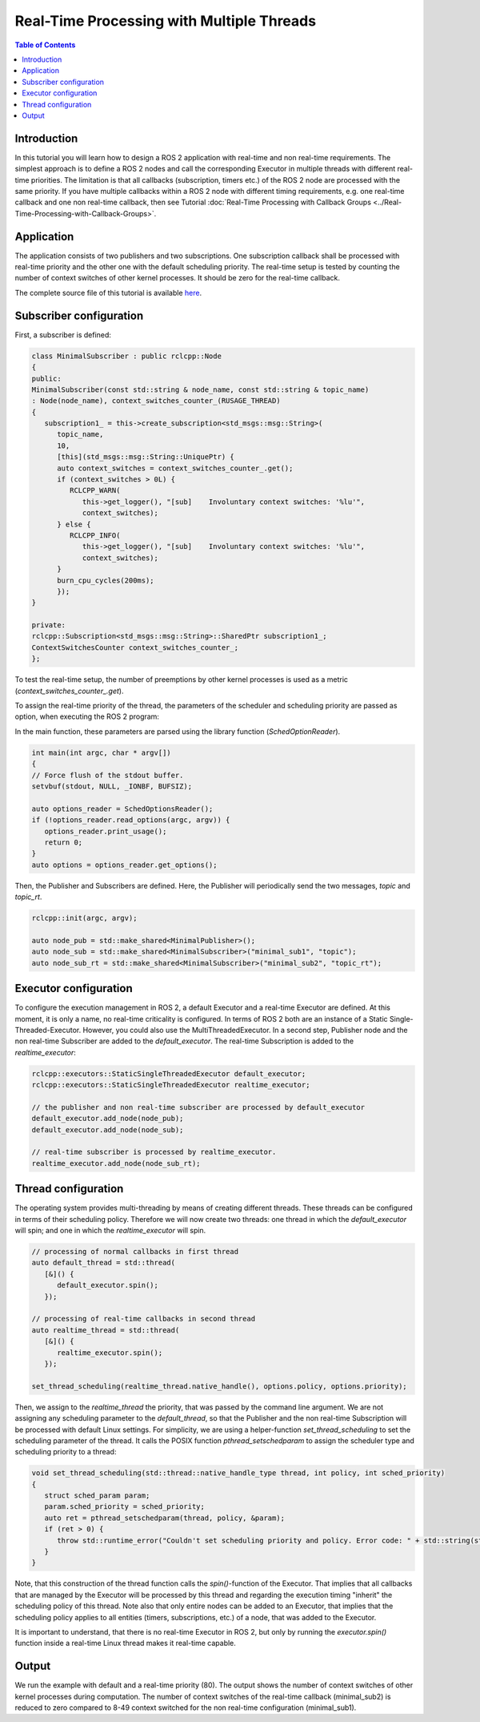 .. _RealTimeTutorial:

Real-Time Processing with Multiple Threads
==========================================

.. contents:: Table of Contents
   :local:



Introduction
------------

In this tutorial you will learn how to design a ROS 2 application with real-time and non real-time requirements. The simplest approach is to define a ROS 2 nodes and call the corresponding Executor in multiple threads with different real-time priorities. The limitation is
that all callbacks (subscription, timers etc.) of the ROS 2 node are processed with the same priority. If you have multiple callbacks within
a ROS 2 node with different timing requirements, e.g. one real-time callback and one non real-time callback, then see Tutorial :doc:`Real-Time Processing with Callback Groups <../Real-Time-Processing-with-Callback-Groups>`.


Application
-----------

The application consists of two publishers and two subscriptions. One subscription callback shall be processed with real-time priority and the other one with the default scheduling priority. The real-time setup is tested by counting the number of context switches of other kernel processes. It should be zero for the real-time callback.

The complete source file of this tutorial is available `here <https://github.com/ros-realtime/ros2-realtime-examples/tree/rolling/minimal_scheduling/minimal_scheduling_real_time_tutorial.cpp>`_.


Subscriber configuration
------------------------

First, a subscriber is defined:

.. code-block:: cpp

   class MinimalSubscriber : public rclcpp::Node
   {
   public:
   MinimalSubscriber(const std::string & node_name, const std::string & topic_name)
   : Node(node_name), context_switches_counter_(RUSAGE_THREAD)
   {
      subscription1_ = this->create_subscription<std_msgs::msg::String>(
         topic_name,
         10,
         [this](std_msgs::msg::String::UniquePtr) {
         auto context_switches = context_switches_counter_.get();
         if (context_switches > 0L) {
            RCLCPP_WARN(
               this->get_logger(), "[sub]    Involuntary context switches: '%lu'",
               context_switches);
         } else {
            RCLCPP_INFO(
               this->get_logger(), "[sub]    Involuntary context switches: '%lu'",
               context_switches);
         }
         burn_cpu_cycles(200ms);
         });
   }

   private:
   rclcpp::Subscription<std_msgs::msg::String>::SharedPtr subscription1_;
   ContextSwitchesCounter context_switches_counter_;
   };

To test the real-time setup, the number of preemptions by other kernel processes is used as a metric
(`context_switches_counter_.get`). 

To assign the real-time priority of the thread, the parameters of the scheduler and scheduling priority 
are passed as option, when executing the ROS 2 program: 

.. code-block:: bash
   ros2 run minimal_scheduling minimal_scheduling_real_time_tutorial --sched SCHED_FIFO --priority 80

In the main function, these parameters are parsed using the library function (`SchedOptionReader`).

.. code-block:: cpp

   int main(int argc, char * argv[])
   {
   // Force flush of the stdout buffer.
   setvbuf(stdout, NULL, _IONBF, BUFSIZ);

   auto options_reader = SchedOptionsReader();
   if (!options_reader.read_options(argc, argv)) {
      options_reader.print_usage();
      return 0;
   }
   auto options = options_reader.get_options();

Then, the Publisher and Subscribers are defined. Here, the Publisher will periodically send the two messages, `topic` and `topic_rt`.


.. code-block:: cpp

   rclcpp::init(argc, argv);

   auto node_pub = std::make_shared<MinimalPublisher>();
   auto node_sub = std::make_shared<MinimalSubscriber>("minimal_sub1", "topic");
   auto node_sub_rt = std::make_shared<MinimalSubscriber>("minimal_sub2", "topic_rt");


Executor configuration
----------------------

To configure the execution management in ROS 2, a default Executor and a real-time Executor are defined. At this moment, it is only a name, no real-time criticality is configured. In terms of ROS 2 both are an instance of a Static Single-Threaded-Executor. However, you could also use the MultiThreadedExecutor. In a second step, Publisher node and the non real-time Subscriber are added to the `default_executor`. The real-time Subscription is added to the `realtime_executor`:

.. code-block:: cpp

   rclcpp::executors::StaticSingleThreadedExecutor default_executor;
   rclcpp::executors::StaticSingleThreadedExecutor realtime_executor;

   // the publisher and non real-time subscriber are processed by default_executor
   default_executor.add_node(node_pub);
   default_executor.add_node(node_sub);

   // real-time subscriber is processed by realtime_executor.
   realtime_executor.add_node(node_sub_rt);


Thread configuration
----------------------
The operating system provides multi-threading by means of creating different threads. These threads can be configured in terms of their scheduling policy. Therefore we will now create two threads: one thread in which the `default_executor` will spin; and one in which the `realtime_executor` will spin.

.. code-block:: cpp

   // processing of normal callbacks in first thread
   auto default_thread = std::thread(
      [&]() {
         default_executor.spin();
      });

   // processing of real-time callbacks in second thread
   auto realtime_thread = std::thread(
      [&]() {
         realtime_executor.spin();
      });

   set_thread_scheduling(realtime_thread.native_handle(), options.policy, options.priority);


Then, we assign to the `realtime_thread` the priority, that was passed by the command line argument. We are not assigning any scheduling parameter to the `default_thread`, so that the Publisher and the non real-time Subscription will be processed with default Linux settings.
For simplicity, we are using a helper-function `set_thread_scheduling` to set the scheduling parameter of the thread. It calls the POSIX
function `pthread_setschedparam` to assign the scheduler type and scheduling priority to a thread:

.. code-block:: cpp

   void set_thread_scheduling(std::thread::native_handle_type thread, int policy, int sched_priority)
   {
      struct sched_param param;
      param.sched_priority = sched_priority;
      auto ret = pthread_setschedparam(thread, policy, &param);
      if (ret > 0) {
         throw std::runtime_error("Couldn't set scheduling priority and policy. Error code: " + std::string(strerror(errno)));
      }
   }

Note, that this construction of the thread function calls the `spin()`-function of the Executor. That implies that all callbacks that are managed by the Executor will be processed by this thread and regarding the execution timing "inherit" the scheduling policy of this thread. Note also that only entire nodes can be added to an Executor, that implies that the scheduling policy applies to all entities (timers, subscriptions, etc.) of a node, that was added to the Executor.

It is important to understand, that there is no real-time Executor in ROS 2, but only by running the `executor.spin()` function inside a real-time Linux thread makes it real-time capable.

Output
------

We run the example with default and a real-time priority (80). The output shows the number of context switches of other kernel processes during computation. The number of context switches of the real-time callback (minimal_sub2) is reduced to zero compared to 8-49 context switched for the non real-time configuration (minimal_sub1).

.. code-block:: cpp
   ros2 run minimal_scheduling minimal_scheduling_real_time_tutorial
   [WARN] [1680948979.971439054] [minimal_sub1]: [sub]    Involuntary context switches: '25'
   [WARN] [1680948979.971483357] [minimal_sub2]: [sub]    Involuntary context switches: '20'
   [WARN] [1680948980.473828433] [minimal_sub1]: [sub]    Involuntary context switches: '23'
   [WARN] [1680948980.473872245] [minimal_sub2]: [sub]    Involuntary context switches: '21'
   [WARN] [1680948980.972909968] [minimal_sub1]: [sub]    Involuntary context switches: '26'
   [WARN] [1680948980.973096277] [minimal_sub2]: [sub]    Involuntary context switches: '15'

   ros2 run minimal_scheduling minimal_scheduling_real_time_tutorial --sched SCHED_FIFO --priority 80
   [WARN] [1680947876.099416572] [minimal_sub1]: [sub]    Involuntary context switches: '8'
   [INFO] [1680947876.099471567] [minimal_sub2]: [sub]    Involuntary context switches: '0'
   [WARN] [1680947876.599197932] [minimal_sub1]: [sub]    Involuntary context switches: '49'
   [INFO] [1680947876.599202498] [minimal_sub2]: [sub]    Involuntary context switches: '0'
   [WARN] [1680947877.101378852] [minimal_sub1]: [sub]    Involuntary context switches: '25'
   [INFO] [1680947877.101372018] [minimal_sub2]: [sub]    Involuntary context switches: '0'


